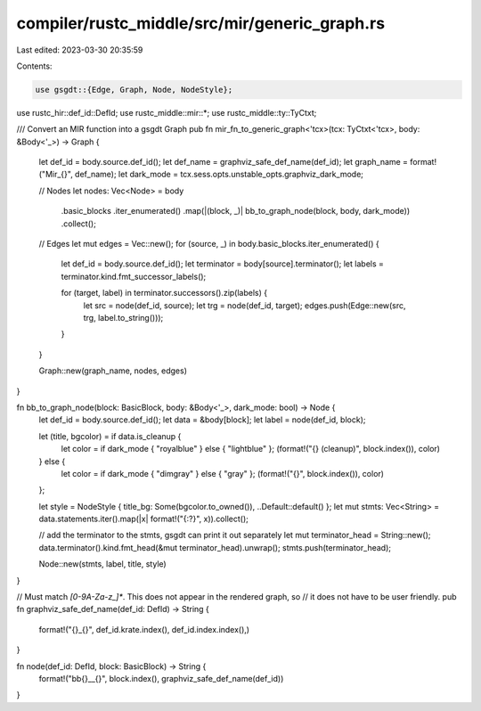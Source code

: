 compiler/rustc_middle/src/mir/generic_graph.rs
==============================================

Last edited: 2023-03-30 20:35:59

Contents:

.. code-block:: rs

    use gsgdt::{Edge, Graph, Node, NodeStyle};
use rustc_hir::def_id::DefId;
use rustc_middle::mir::*;
use rustc_middle::ty::TyCtxt;

/// Convert an MIR function into a gsgdt Graph
pub fn mir_fn_to_generic_graph<'tcx>(tcx: TyCtxt<'tcx>, body: &Body<'_>) -> Graph {
    let def_id = body.source.def_id();
    let def_name = graphviz_safe_def_name(def_id);
    let graph_name = format!("Mir_{}", def_name);
    let dark_mode = tcx.sess.opts.unstable_opts.graphviz_dark_mode;

    // Nodes
    let nodes: Vec<Node> = body
        .basic_blocks
        .iter_enumerated()
        .map(|(block, _)| bb_to_graph_node(block, body, dark_mode))
        .collect();

    // Edges
    let mut edges = Vec::new();
    for (source, _) in body.basic_blocks.iter_enumerated() {
        let def_id = body.source.def_id();
        let terminator = body[source].terminator();
        let labels = terminator.kind.fmt_successor_labels();

        for (target, label) in terminator.successors().zip(labels) {
            let src = node(def_id, source);
            let trg = node(def_id, target);
            edges.push(Edge::new(src, trg, label.to_string()));
        }
    }

    Graph::new(graph_name, nodes, edges)
}

fn bb_to_graph_node(block: BasicBlock, body: &Body<'_>, dark_mode: bool) -> Node {
    let def_id = body.source.def_id();
    let data = &body[block];
    let label = node(def_id, block);

    let (title, bgcolor) = if data.is_cleanup {
        let color = if dark_mode { "royalblue" } else { "lightblue" };
        (format!("{} (cleanup)", block.index()), color)
    } else {
        let color = if dark_mode { "dimgray" } else { "gray" };
        (format!("{}", block.index()), color)
    };

    let style = NodeStyle { title_bg: Some(bgcolor.to_owned()), ..Default::default() };
    let mut stmts: Vec<String> = data.statements.iter().map(|x| format!("{:?}", x)).collect();

    // add the terminator to the stmts, gsgdt can print it out separately
    let mut terminator_head = String::new();
    data.terminator().kind.fmt_head(&mut terminator_head).unwrap();
    stmts.push(terminator_head);

    Node::new(stmts, label, title, style)
}

// Must match `[0-9A-Za-z_]*`. This does not appear in the rendered graph, so
// it does not have to be user friendly.
pub fn graphviz_safe_def_name(def_id: DefId) -> String {
    format!("{}_{}", def_id.krate.index(), def_id.index.index(),)
}

fn node(def_id: DefId, block: BasicBlock) -> String {
    format!("bb{}__{}", block.index(), graphviz_safe_def_name(def_id))
}


